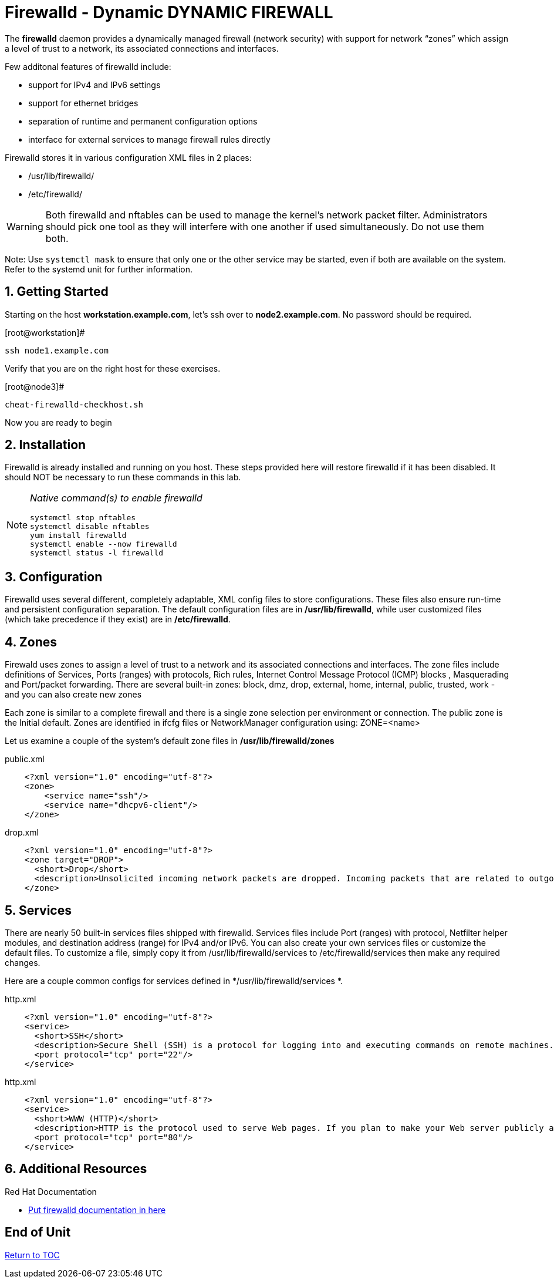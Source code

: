 :sectnums:
:sectnumlevels: 3
ifdef::env-github[]
:tip-caption: :bulb:
:note-caption: :information_source:
:important-caption: :heavy_exclamation_mark:
:caution-caption: :fire:
:warning-caption: :warning:
endif::[]

= Firewalld - Dynamic DYNAMIC FIREWALL

The *firewalld* daemon provides a dynamically managed firewall (network security) with support for network “zones” which assign a level of trust to a network, its associated connections and interfaces. 

Few additonal features of firewalld include:

  * support for IPv4 and IPv6 settings
  * support for ethernet bridges
  * separation of runtime and permanent configuration options
  * interface for external services to manage firewall rules directly

Firewalld stores it in various configuration XML files in 2 places:

  * /usr/lib/firewalld/ 
  * /etc/firewalld/

WARNING: Both firewalld and nftables can be used to manage the kernel's network packet filter. Administrators should pick one tool as they will interfere with one another if used simultaneously.  Do not use them both.

Note: Use `systemctl mask` to ensure that only one or the other service may be started, even if both are available on the system.  Refer to the systemd unit for further information.

== Getting Started

Starting on the host *workstation.example.com*, let's ssh over to *node2.example.com*.  No password should be required.

.[root@workstation]#
----
ssh node1.example.com
----

Verify that you are on the right host for these exercises.

.[root@node3]#
----
cheat-firewalld-checkhost.sh
----

Now you are ready to begin

== Installation

Firewalld is already installed and running on you host. These steps provided here will restore firewalld if it has been disabled. It should NOT be necessary to run these commands in this lab.

[NOTE]
====
_Native command(s) to enable firewalld_
----
systemctl stop nftables
systemctl disable nftables
yum install firewalld
systemctl enable --now firewalld 
systemctl status -l firewalld 
----
====

== Configuration

Firewalld uses several different, completely adaptable, XML config files to store configurations. These files also ensure run-time and persistent configuration separation. The default configuration files are in */usr/lib/firewalld*, while user customized files (which take precedence if they exist) are in */etc/firewalld*. 

== Zones

Firewald uses zones to assign a level of trust to a network and its associated connections and interfaces. The zone files include definitions of Services, Ports (ranges) with protocols, Rich rules, Internet Control Message Protocol (ICMP) blocks , Masquerading and Port/packet forwarding. There are several built-in zones: block, dmz, drop, external, home, internal, public, trusted, work - and you can also create new zones 

Each zone is similar to a complete firewall and there is a single zone selection per environment or connection. The public zone is the Initial default. Zones are identified in ifcfg files or NetworkManager configuration using: ZONE=<name> 

Let us examine a couple of the system's default zone files in */usr/lib/firewalld/zones*

.public.xml
[source,indent=4]
----
<?xml version="1.0" encoding="utf-8"?> 
<zone>
	<service name="ssh"/>
	<service name="dhcpv6-client"/>
</zone>
----

.drop.xml
[source,indent=4]
----
<?xml version="1.0" encoding="utf-8"?>
<zone target="DROP">
  <short>Drop</short>
  <description>Unsolicited incoming network packets are dropped. Incoming packets that are related to outgoing network connections are accepted. Outgoing network connections are allowed.</description>
</zone>
----

== Services

There are nearly 50 built-in services files shipped with firewalld. Services files include Port (ranges) with protocol, Netfilter helper modules, and destination address (range) for IPv4 and/or IPv6. You can also create your own services files or customize the default files. To customize a file, simply copy it from /usr/lib/firewalld/services to /etc/firewalld/services then make any required changes. 

Here are a couple common configs for services defined in */usr/lib/firewalld/services *.

.http.xml
[source,indent=4]
----
<?xml version="1.0" encoding="utf-8"?>
<service>
  <short>SSH</short>
  <description>Secure Shell (SSH) is a protocol for logging into and executing commands on remote machines. It provides secure encrypted communications. If you plan on accessing your machine remotely via SSH over a firewalled interface, enable this option. You need the openssh-server package installed for this option to be useful.</description>
  <port protocol="tcp" port="22"/>
</service>
----

.http.xml
[source,indent=4]
----
<?xml version="1.0" encoding="utf-8"?>
<service>
  <short>WWW (HTTP)</short>
  <description>HTTP is the protocol used to serve Web pages. If you plan to make your Web server publicly available, enable this option. This option is not required for viewing pages locally or developing Web pages.</description>
  <port protocol="tcp" port="80"/>
</service>
----













== Additional Resources

Red Hat Documentation

    * link:None[Put firewalld documentation in here]

[discrete]
== End of Unit

link:../RHEL8-Workshop.adoc#toc[Return to TOC]

////
Always end files with a blank line to avoid include problems.
////

